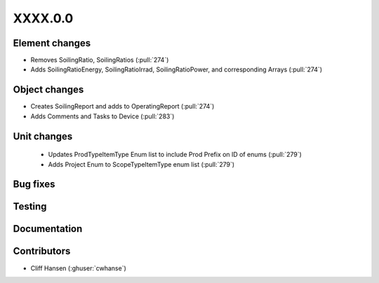
.. _whatsnew_dev:

XXXX.0.0
--------

Element changes
~~~~~~~~~~~~~~~
* Removes SoilingRatio, SoilingRatios (:pull:`274`)
* Adds SoilingRatioEnergy, SoilingRatioIrrad, SoilingRatioPower, and corresponding Arrays (:pull:`274`)

Object changes
~~~~~~~~~~~~~~
* Creates SoilingReport and adds to OperatingReport (:pull:`274`)
* Adds Comments and Tasks to Device (:pull:`283`)

Unit changes
~~~~~~~~~~~~
 * Updates ProdTypeItemType Enum list to include Prod Prefix on ID of enums  (:pull:`279`)
 * Adds Project Enum to ScopeTypeItemType enum list (:pull:`279`)
Bug fixes
~~~~~~~~~

Testing
~~~~~~~

Documentation
~~~~~~~~~~~~~

Contributors
~~~~~~~~~~~~
* Cliff Hansen (:ghuser:`cwhanse`)
  
